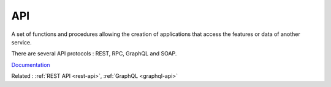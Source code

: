 .. _api:
.. meta::
	:description:
		API: A set of functions and procedures allowing the creation of applications that access the features or data of another service.
	:twitter:card: summary_large_image
	:twitter:site: @exakat
	:twitter:title: API
	:twitter:description: API: A set of functions and procedures allowing the creation of applications that access the features or data of another service
	:twitter:creator: @exakat
	:og:title: API
	:og:type: article
	:og:description: A set of functions and procedures allowing the creation of applications that access the features or data of another service
	:og:url: https://php-dictionary.readthedocs.io/en/latest/dictionary/api.ini.html
	:og:locale: en


API
---

A set of functions and procedures allowing the creation of applications that access the features or data of another service.

There are several API protocols : REST, RPC, GraphQL and SOAP. 


`Documentation <https://en.wikipedia.org/wiki/API>`__

Related : :ref:`REST API <rest-api>`, :ref:`GraphQL <graphql-api>`
